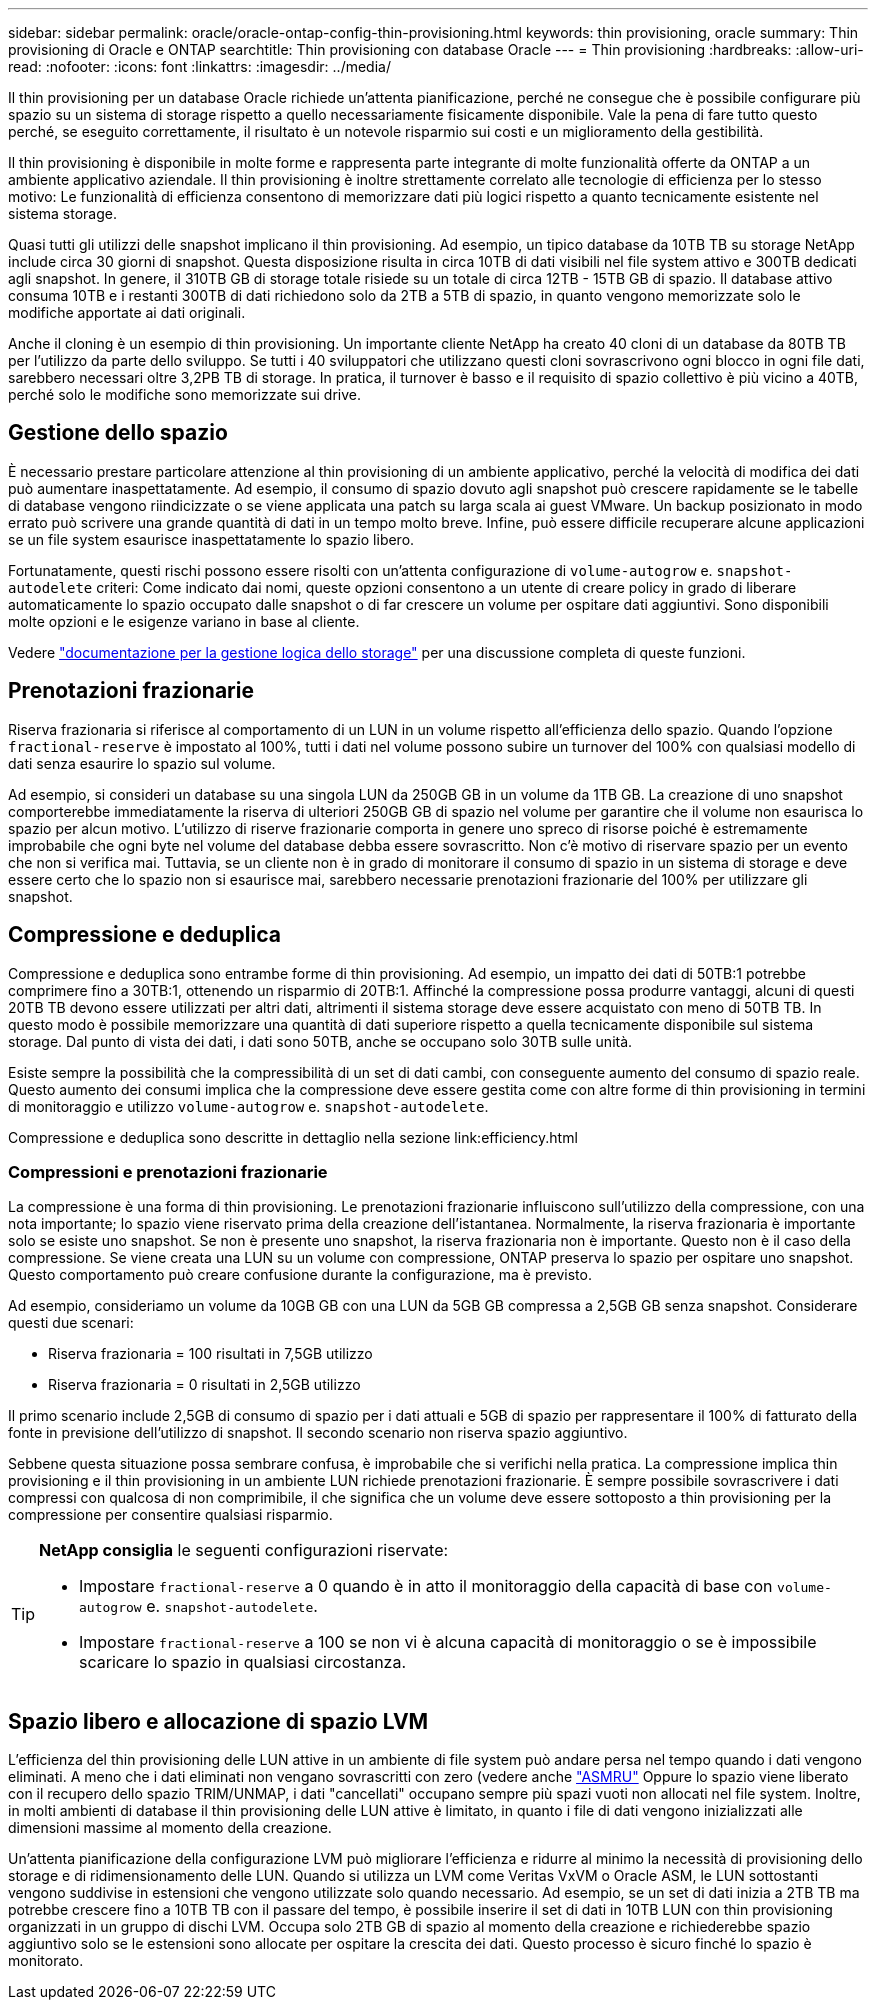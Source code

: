 ---
sidebar: sidebar 
permalink: oracle/oracle-ontap-config-thin-provisioning.html 
keywords: thin provisioning, oracle 
summary: Thin provisioning di Oracle e ONTAP 
searchtitle: Thin provisioning con database Oracle 
---
= Thin provisioning
:hardbreaks:
:allow-uri-read: 
:nofooter: 
:icons: font
:linkattrs: 
:imagesdir: ../media/


[role="lead"]
Il thin provisioning per un database Oracle richiede un'attenta pianificazione, perché ne consegue che è possibile configurare più spazio su un sistema di storage rispetto a quello necessariamente fisicamente disponibile. Vale la pena di fare tutto questo perché, se eseguito correttamente, il risultato è un notevole risparmio sui costi e un miglioramento della gestibilità.

Il thin provisioning è disponibile in molte forme e rappresenta parte integrante di molte funzionalità offerte da ONTAP a un ambiente applicativo aziendale. Il thin provisioning è inoltre strettamente correlato alle tecnologie di efficienza per lo stesso motivo: Le funzionalità di efficienza consentono di memorizzare dati più logici rispetto a quanto tecnicamente esistente nel sistema storage.

Quasi tutti gli utilizzi delle snapshot implicano il thin provisioning. Ad esempio, un tipico database da 10TB TB su storage NetApp include circa 30 giorni di snapshot. Questa disposizione risulta in circa 10TB di dati visibili nel file system attivo e 300TB dedicati agli snapshot. In genere, il 310TB GB di storage totale risiede su un totale di circa 12TB - 15TB GB di spazio. Il database attivo consuma 10TB e i restanti 300TB di dati richiedono solo da 2TB a 5TB di spazio, in quanto vengono memorizzate solo le modifiche apportate ai dati originali.

Anche il cloning è un esempio di thin provisioning. Un importante cliente NetApp ha creato 40 cloni di un database da 80TB TB per l'utilizzo da parte dello sviluppo. Se tutti i 40 sviluppatori che utilizzano questi cloni sovrascrivono ogni blocco in ogni file dati, sarebbero necessari oltre 3,2PB TB di storage. In pratica, il turnover è basso e il requisito di spazio collettivo è più vicino a 40TB, perché solo le modifiche sono memorizzate sui drive.



== Gestione dello spazio

È necessario prestare particolare attenzione al thin provisioning di un ambiente applicativo, perché la velocità di modifica dei dati può aumentare inaspettatamente. Ad esempio, il consumo di spazio dovuto agli snapshot può crescere rapidamente se le tabelle di database vengono riindicizzate o se viene applicata una patch su larga scala ai guest VMware. Un backup posizionato in modo errato può scrivere una grande quantità di dati in un tempo molto breve. Infine, può essere difficile recuperare alcune applicazioni se un file system esaurisce inaspettatamente lo spazio libero.

Fortunatamente, questi rischi possono essere risolti con un'attenta configurazione di `volume-autogrow` e. `snapshot-autodelete` criteri: Come indicato dai nomi, queste opzioni consentono a un utente di creare policy in grado di liberare automaticamente lo spazio occupato dalle snapshot o di far crescere un volume per ospitare dati aggiuntivi. Sono disponibili molte opzioni e le esigenze variano in base al cliente.

Vedere link:https://docs.netapp.com/us-en/ontap/volumes/index.html["documentazione per la gestione logica dello storage"] per una discussione completa di queste funzioni.



== Prenotazioni frazionarie

Riserva frazionaria si riferisce al comportamento di un LUN in un volume rispetto all'efficienza dello spazio. Quando l'opzione `fractional-reserve` è impostato al 100%, tutti i dati nel volume possono subire un turnover del 100% con qualsiasi modello di dati senza esaurire lo spazio sul volume.

Ad esempio, si consideri un database su una singola LUN da 250GB GB in un volume da 1TB GB. La creazione di uno snapshot comporterebbe immediatamente la riserva di ulteriori 250GB GB di spazio nel volume per garantire che il volume non esaurisca lo spazio per alcun motivo. L'utilizzo di riserve frazionarie comporta in genere uno spreco di risorse poiché è estremamente improbabile che ogni byte nel volume del database debba essere sovrascritto. Non c'è motivo di riservare spazio per un evento che non si verifica mai. Tuttavia, se un cliente non è in grado di monitorare il consumo di spazio in un sistema di storage e deve essere certo che lo spazio non si esaurisce mai, sarebbero necessarie prenotazioni frazionarie del 100% per utilizzare gli snapshot.



== Compressione e deduplica

Compressione e deduplica sono entrambe forme di thin provisioning. Ad esempio, un impatto dei dati di 50TB:1 potrebbe comprimere fino a 30TB:1, ottenendo un risparmio di 20TB:1. Affinché la compressione possa produrre vantaggi, alcuni di questi 20TB TB devono essere utilizzati per altri dati, altrimenti il sistema storage deve essere acquistato con meno di 50TB TB. In questo modo è possibile memorizzare una quantità di dati superiore rispetto a quella tecnicamente disponibile sul sistema storage. Dal punto di vista dei dati, i dati sono 50TB, anche se occupano solo 30TB sulle unità.

Esiste sempre la possibilità che la compressibilità di un set di dati cambi, con conseguente aumento del consumo di spazio reale. Questo aumento dei consumi implica che la compressione deve essere gestita come con altre forme di thin provisioning in termini di monitoraggio e utilizzo `volume-autogrow` e. `snapshot-autodelete`.

Compressione e deduplica sono descritte in dettaglio nella sezione link:efficiency.html



=== Compressioni e prenotazioni frazionarie

La compressione è una forma di thin provisioning. Le prenotazioni frazionarie influiscono sull'utilizzo della compressione, con una nota importante; lo spazio viene riservato prima della creazione dell'istantanea. Normalmente, la riserva frazionaria è importante solo se esiste uno snapshot. Se non è presente uno snapshot, la riserva frazionaria non è importante. Questo non è il caso della compressione. Se viene creata una LUN su un volume con compressione, ONTAP preserva lo spazio per ospitare uno snapshot. Questo comportamento può creare confusione durante la configurazione, ma è previsto.

Ad esempio, consideriamo un volume da 10GB GB con una LUN da 5GB GB compressa a 2,5GB GB senza snapshot. Considerare questi due scenari:

* Riserva frazionaria = 100 risultati in 7,5GB utilizzo
* Riserva frazionaria = 0 risultati in 2,5GB utilizzo


Il primo scenario include 2,5GB di consumo di spazio per i dati attuali e 5GB di spazio per rappresentare il 100% di fatturato della fonte in previsione dell'utilizzo di snapshot. Il secondo scenario non riserva spazio aggiuntivo.

Sebbene questa situazione possa sembrare confusa, è improbabile che si verifichi nella pratica. La compressione implica thin provisioning e il thin provisioning in un ambiente LUN richiede prenotazioni frazionarie. È sempre possibile sovrascrivere i dati compressi con qualcosa di non comprimibile, il che significa che un volume deve essere sottoposto a thin provisioning per la compressione per consentire qualsiasi risparmio.

[TIP]
====
*NetApp consiglia* le seguenti configurazioni riservate:

* Impostare `fractional-reserve` a 0 quando è in atto il monitoraggio della capacità di base con `volume-autogrow` e. `snapshot-autodelete`.
* Impostare `fractional-reserve` a 100 se non vi è alcuna capacità di monitoraggio o se è impossibile scaricare lo spazio in qualsiasi circostanza.


====


== Spazio libero e allocazione di spazio LVM

L'efficienza del thin provisioning delle LUN attive in un ambiente di file system può andare persa nel tempo quando i dati vengono eliminati. A meno che i dati eliminati non vengano sovrascritti con zero (vedere anche link:oracle-storage-san-config-asmru.html["ASMRU"] Oppure lo spazio viene liberato con il recupero dello spazio TRIM/UNMAP, i dati "cancellati" occupano sempre più spazi vuoti non allocati nel file system. Inoltre, in molti ambienti di database il thin provisioning delle LUN attive è limitato, in quanto i file di dati vengono inizializzati alle dimensioni massime al momento della creazione.

Un'attenta pianificazione della configurazione LVM può migliorare l'efficienza e ridurre al minimo la necessità di provisioning dello storage e di ridimensionamento delle LUN. Quando si utilizza un LVM come Veritas VxVM o Oracle ASM, le LUN sottostanti vengono suddivise in estensioni che vengono utilizzate solo quando necessario. Ad esempio, se un set di dati inizia a 2TB TB ma potrebbe crescere fino a 10TB TB con il passare del tempo, è possibile inserire il set di dati in 10TB LUN con thin provisioning organizzati in un gruppo di dischi LVM. Occupa solo 2TB GB di spazio al momento della creazione e richiederebbe spazio aggiuntivo solo se le estensioni sono allocate per ospitare la crescita dei dati. Questo processo è sicuro finché lo spazio è monitorato.
